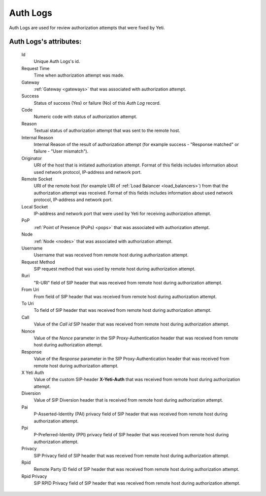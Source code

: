 
.. _cdr_auth_logs:

Auth Logs
~~~~~~~~~

Auth Logs are used for review authorization attempts that were fixed by Yeti.

**Auth Logs**'s attributes:
```````````````````````````
    Id
       Unique Auth Logs's id.
    Request Time
        Time when authorization attempt was made.
    Gateway
        :ref:`Gateway <gateways>` that was associated with authorization attempt.
    Success
        Status of success (Yes) or failure (No) of this *Auth Log* record.
    Code
        Numeric code with status of authorization attempt.
    Reason
        Textual status of authorization attempt that was sent to the remote host.
    Internal Reason
        Internal Reason of the result of authorization attempt (for example success - "Response matched" or failure - "User mismatch").
    Originator
        URI of the host that is initiated authorization attempt. Format of this fields includes information about used network protocol, IP-address and network port.
    Remote Socket
        URI of the remote host (for example URI of :ref:`Load Balancer <load_balancers>`) from that the authorization attempt was received. Format of this fields includes information about used network protocol, IP-address and network port.
    Local Socket
        IP-address and network port that were used by Yeti for receiving authorization attempt.
    PoP
        :ref:`Point of Presence (PoPs) <pops>` that was associated with authorization attempt.
    Node
        :ref:`Node <nodes>` that was associated with authorization attempt.
    Username
        Username that was received from remote host during authorization attempt.
    Request Method
        SIP request method that was used by remote host during authorization attempt.
    Ruri
        "R-URI" field of SIP header that was received from remote host during authorization attempt.
    From Uri
        From field of SIP header that was received from remote host during authorization attempt.
    To Uri
        To field of SIP header that was received from remote host during authorization attempt.
    Call
        Value of the *Call id* SIP header that was received from remote host during authorization attempt.
    Nonce
        Value of the *Nonce* parameter in the SIP Proxy-Authentication header that was received from remote host during authorization attempt.
    Response
        Value of the *Response* parameter in the SIP Proxy-Authentication header that was received from remote host during authorization attempt.
    X Yeti Auth
        Value of the custom SIP-header **X-Yeti-Auth** that was received from remote host during authorization attempt.
    Diversion
        Value of SIP Diversion header that is received from remote host during authorization attempt.
    Pai
        P-Asserted-Identity (PAI) privacy field of SIP header that was received from remote host during authorization attempt.
    Ppi
        P-Preferred-Identity (PPI) privacy field of SIP header that was received from remote host during authorization attempt.
    Privacy
        SIP Privacy field of SIP header that was received from remote host during authorization attempt.
    Rpid
        Remote Party ID field of SIP header that was received from remote host during authorization attempt.
    Rpid Privacy
        SIP RPID Privacy field of SIP header that was received from remote host during authorization attempt.


